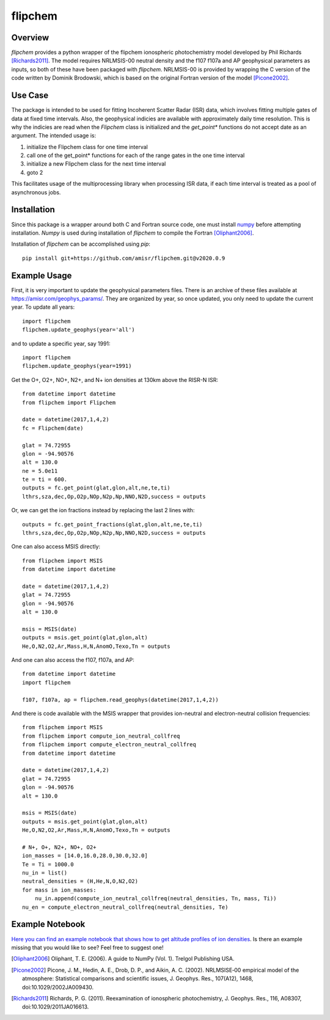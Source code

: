 flipchem
========
.. image:: https://travis-ci.org/amisr/flipchem.svg?branch=master
    :target: https://travis-ci.org/amisr/flipchem

Overview
--------
`flipchem` provides a python wrapper of the flipchem ionospheric photochemistry model developed by Phil Richards [Richards2011]_. The model requires NRLMSIS-00 neutral density and the f107 f107a and AP geophysical parameters as inputs, so both of these have been packaged with `flipchem`. NRLMSIS-00 is provided by wrapping the C version of the code written by Dominik Brodowski, which is based on the original Fortran version of the model [Picone2002]_.

Use Case
--------

The package is intended to be used for fitting Incoherent Scatter Radar (ISR) data, which involves fitting multiple gates of data at fixed time intervals. Also, the geophysical indicies are available with approximately daily time resolution. This is why the indicies are read when the `Flipchem` class is initialized and the `get_point*` functions do not accept date as an argument. The intended usage is:

1. initialize the Flipchem class for one time interval
2. call one of the get_point* functions for each of the range gates in the one time interval
3. initialize a new Flipchem class for the next time interval
4. goto 2

This facilitates usage of the multiprocessing library when processing ISR data, if each time interval is treated as a pool of asynchronous jobs.

Installation
------------

Since this package is a wrapper around both C and Fortran source code, one must install `numpy <https://numpy.readthedocs.io/en/latest/>`_ before attempting installation. `Numpy` is used during installation of `flipchem` to compile the Fortran [Oliphant2006]_. 

Installation of `flipchem` can be accomplished using `pip`::

    pip install git+https://github.com/amisr/flipchem.git@v2020.0.9


Example Usage
-------------

First, it is very important to update the geophysical parameters files. There is an archive of these files available at `<https://amisr.com/geophys_params/>`_. They are organized by year, so once updated, you only need to update the current year. To update all years::

    import flipchem
    flipchem.update_geophys(year='all')


and to update a specific year, say 1991::

    import flipchem
    flipchem.update_geophys(year=1991)


Get the O+, O2+, NO+, N2+, and N+ ion densities at 130km above the RISR-N ISR::

    from datetime import datetime
    from flipchem import Flipchem

    date = datetime(2017,1,4,2)
    fc = Flipchem(date)

    glat = 74.72955
    glon = -94.90576
    alt = 130.0
    ne = 5.0e11
    te = ti = 600.
    outputs = fc.get_point(glat,glon,alt,ne,te,ti)
    lthrs,sza,dec,Op,O2p,NOp,N2p,Np,NNO,N2D,success = outputs


Or, we can get the ion fractions instead by replacing the last 2 lines with::

    outputs = fc.get_point_fractions(glat,glon,alt,ne,te,ti)
    lthrs,sza,dec,Op,O2p,NOp,N2p,Np,NNO,N2D,success = outputs


One can also access MSIS directly::

    from flipchem import MSIS
    from datetime import datetime

    date = datetime(2017,1,4,2)
    glat = 74.72955
    glon = -94.90576
    alt = 130.0

    msis = MSIS(date)
    outputs = msis.get_point(glat,glon,alt)
    He,O,N2,O2,Ar,Mass,H,N,AnomO,Texo,Tn = outputs

And one can also access the f107, f107a, and AP::

    from datetime import datetime
    import flipchem

    f107, f107a, ap = flipchem.read_geophys(datetime(2017,1,4,2))


And there is code available with the MSIS wrapper that provides ion-neutral and electron-neutral collision frequencies::

    from flipchem import MSIS
    from flipchem import compute_ion_neutral_collfreq
    from flipchem import compute_electron_neutral_collfreq
    from datetime import datetime

    date = datetime(2017,1,4,2)
    glat = 74.72955
    glon = -94.90576
    alt = 130.0

    msis = MSIS(date)
    outputs = msis.get_point(glat,glon,alt)
    He,O,N2,O2,Ar,Mass,H,N,AnomO,Texo,Tn = outputs
    
    # N+, O+, N2+, NO+, O2+
    ion_masses = [14.0,16.0,28.0,30.0,32.0]
    Te = Ti = 1000.0
    nu_in = list()
    neutral_densities = (H,He,N,O,N2,O2)
    for mass in ion_masses:
        nu_in.append(compute_ion_neutral_collfreq(neutral_densities, Tn, mass, Ti))
    nu_en = compute_electron_neutral_collfreq(neutral_densities, Te)

Example Notebook
----------------

`Here you can find an example notebook that shows how to get altitude profiles of ion densities <https://nbviewer.jupyter.org/github/amisr/flipchem/blob/v2020.1.0/notebooks/usage_examples.ipynb>`_. Is there an example missing that you would like to see? Feel free to suggest one!

.. [Oliphant2006] Oliphant, T. E. (2006). A guide to NumPy (Vol. 1). Trelgol Publishing USA.
.. [Picone2002] Picone, J. M., Hedin, A. E., Drob, D. P., and Aikin, A. C. (2002). NRLMSISE‐00 empirical model of the atmosphere: Statistical comparisons and scientific issues, J. Geophys. Res., 107(A12), 1468, doi:10.1029/2002JA009430. 
.. [Richards2011] Richards, P. G. (2011). Reexamination of ionospheric photochemistry, J. Geophys. Res., 116, A08307, doi:10.1029/2011JA016613.
